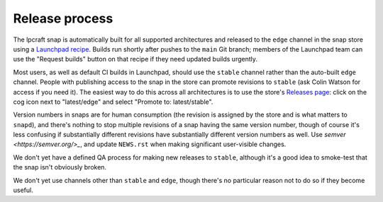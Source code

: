Release process
===============

The lpcraft snap is automatically built for all supported architectures and
released to the ``edge`` channel in the snap store using a `Launchpad recipe
<https://launchpad.net/~launchpad/lpcraft/+snap/lpcraft>`_.  Builds run
shortly after pushes to the ``main`` Git branch; members of the Launchpad
team can use the "Request builds" button on that recipe if they need updated
builds urgently.

Most users, as well as default CI builds in Launchpad, should use the
``stable`` channel rather than the auto-built ``edge`` channel.  People with
publishing access to the snap in the store can promote revisions to
``stable`` (ask Colin Watson for access if you need it).  The easiest way to
do this across all architectures is to use the store's `Releases page
<https://snapcraft.io/lpcraft/releases>`_: click on the cog icon next to
"latest/edge" and select "Promote to: latest/stable".

Version numbers in snaps are for human consumption (the revision is assigned
by the store and is what matters to ``snapd``), and there's nothing to stop
multiple revisions of a snap having the same version number, though of
course it's less confusing if substantially different revisions have
substantially different version numbers as well.  Use `semver
<https://semver.org/>_`, and update ``NEWS.rst`` when making significant
user-visible changes.

We don't yet have a defined QA process for making new releases to
``stable``, although it's a good idea to smoke-test that the snap isn't
obviously broken.

We don't yet use channels other than ``stable`` and ``edge``, though there's
no particular reason not to do so if they become useful.
